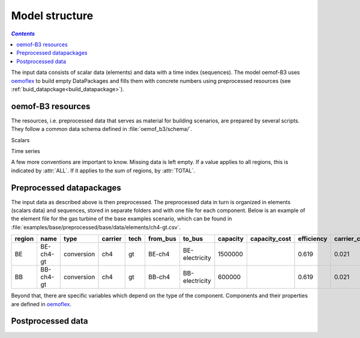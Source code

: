 .. _model_structure_label:

~~~~~~~~~~~~~~~
Model structure
~~~~~~~~~~~~~~~

.. contents:: `Contents`
    :depth: 1
    :local:
    :backlinks: top


The input data consists of scalar data (elements) and data with a time index (sequences).
The model oemof-B3 uses `oemoflex <https://github.com/rl-institut/oemoflex>`_ to build empty
DataPackages and fills them with concrete numbers using preprocessed resources (see :ref:`buid_datapckage<build_datapackage>`).

oemof-B3 resources
------------------

The resources, i.e. preprocessed data that serves as material for building scenarios, are prepared
by several scripts. They follow a common data schema defined in :file:`oemof_b3/schema/`.

Scalars

.. csv-table::
   :delim: ;
   :file: ../oemof_b3/schema/scalars.csv

Time series

.. csv-table::
   :delim: ;
   :file: ../oemof_b3/schema/timeseries.csv

A few more conventions are important to know. Missing data is left empty. If a value applies to all
regions, this is indicated by :attr:`ALL`. If it applies to the sum of regions, by :attr:`TOTAL`.

Preprocessed datapackages
-------------------------

The input data as described above is then preprocessed. The preprocessed data in turn is organized in
elements (scalars data) and sequences, stored in separate folders and with one file for each component.
Below is an example of the element file for the gas turbine of the base examples scenario, which can be found in
:file:`examples/base/preprocessed/base/data/elements/ch4-gt.csv`.

=======  =========  ==========  =======  =====  ========  ==============  ========  =============  ===========  =============  =============  ==========  =================
region   name       type        carrier  tech   from_bus  to_bus          capacity  capacity_cost  efficiency   carrier_cost   marginal_cost  expandable  output_paramters
=======  =========  ==========  =======  =====  ========  ==============  ========  =============  ===========  =============  =============  ==========  =================
BE       BE-ch4-gt  conversion  ch4      gt     BE-ch4    BE-electricity  1500000                  0.619        0.021          0.0045         False       {}
BB       BB-ch4-gt  conversion  ch4      gt     BB-ch4    BB-electricity  600000                   0.619        0.021          0.0045         False       {}
=======  =========  ==========  =======  =====  ========  ==============  ========  =============  ===========  =============  =============  ==========  =================

Beyond that, there are specific variables which depend on the type of the component. Components and
their properties are defined in
`oemoflex <https://github.com/rl-institut/oemoflex/tree/dev/oemoflex/model>`_.

Postprocessed data
-------------------
